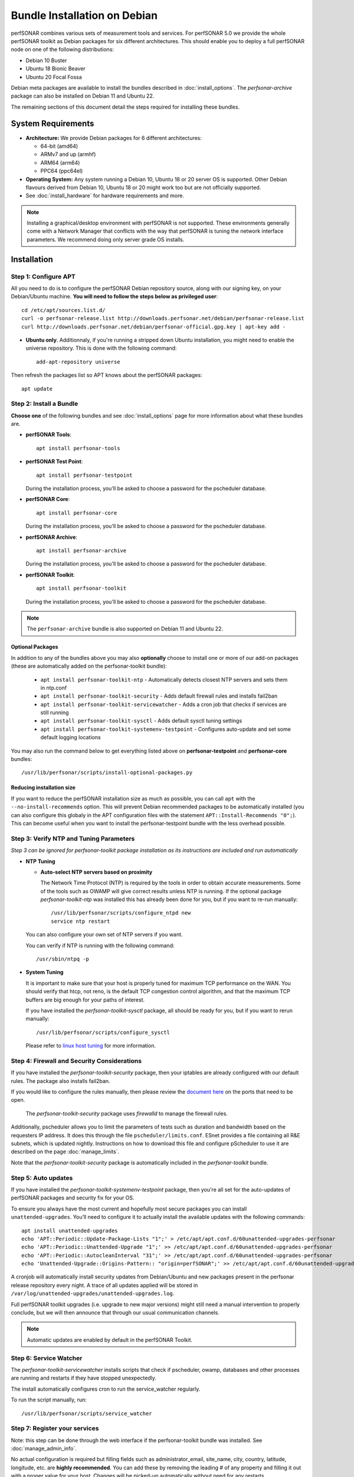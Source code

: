 ***********************************
Bundle Installation on Debian
***********************************

perfSONAR combines various sets of measurement tools and services. For perfSONAR 5.0 we provide the whole perfSONAR toolkit as Debian packages for six different architectures.  This should enable you to deploy a full perfSONAR node on one of the following distributions:

* Debian 10 Buster
* Ubuntu 18 Bionic Beaver
* Ubuntu 20 Focal Fossa

Debian meta packages are available to install the bundles described in :doc:`install_options`.  The `perfsonar-archive` package can also be installed on Debian 11 and Ubuntu 22.

The remaining sections of this document detail the steps required for installing these bundles.


System Requirements
===================

* **Architecture:** We provide Debian packages for 6 different architectures:

  * 64-bit (amd64)
  * ARMv7 and up (armhf)
  * ARM64 (arm64)
  * PPC64 (ppc64el)

* **Operating System:**  Any system running a Debian 10, Ubuntu 18 or 20 server OS is supported.  Other Debian flavours derived from Debian 10, Ubuntu 18 or 20 might work too but are not officially supported.

* See :doc:`install_hardware` for hardware requirements and more.

.. note:: Installing a graphical/desktop environment with perfSONAR is not supported.  These environments generally come with a Network Manager that conflicts with the way that perfSONAR is tuning the network interface parameters.  We recommend doing only server grade OS installs.

.. _install_debian_installation:

Installation 
============

.. _install_debian_step1:

Step 1: Configure APT
---------------------
All you need to do is to configure the perfSONAR Debian repository source, along with our signing key, on your Debian/Ubuntu machine. **You will need to follow the steps below as privileged user**::

    cd /etc/apt/sources.list.d/
    curl -o perfsonar-release.list http://downloads.perfsonar.net/debian/perfsonar-release.list
    curl http://downloads.perfsonar.net/debian/perfsonar-official.gpg.key | apt-key add -
   
* **Ubuntu only**. Additionnaly, if you're running a stripped down Ubuntu installation, you might need to enable the universe repository.  This is done with the following command::

    add-apt-repository universe

Then refresh the packages list so APT knows about the perfSONAR packages::

    apt update


.. _install_debian_step2:

Step 2: Install a Bundle 
------------------------ 
**Choose one** of the following bundles and see :doc:`install_options` page for more information about what these bundles are.

* **perfSONAR Tools**::

    apt install perfsonar-tools

* **perfSONAR Test Point**::

    apt install perfsonar-testpoint  

  During the installation process, you'll be asked to choose a password for the pscheduler database.

* **perfSONAR Core**::

    apt install perfsonar-core

  During the installation process, you'll be asked to choose a password for the pscheduler database.

* **perfSONAR Archive**::

    apt install perfsonar-archive

  During the installation process, you'll be asked to choose a password for the pscheduler database.

* **perfSONAR Toolkit**::

    apt install perfsonar-toolkit

  During the installation process, you'll be asked to choose a password for the pscheduler database.

.. note:: The ``perfsonar-archive`` bundle is also supported on Debian 11 and Ubuntu 22.

Optional Packages
++++++++++++++++++
In addition to any of the bundles above you may also **optionally** choose to install one or more of our add-on packages (these are automatically added on the perfsonar-toolkit bundle):

     * ``apt install perfsonar-toolkit-ntp`` - Automatically detects closest NTP servers and sets them in ntp.conf
     * ``apt install perfsonar-toolkit-security`` - Adds default firewall rules and installs fail2ban
     * ``apt install perfsonar-toolkit-servicewatcher`` - Adds a cron job that checks if services are still running
     * ``apt install perfsonar-toolkit-sysctl`` - Adds default sysctl tuning settings
     * ``apt install perfsonar-toolkit-systemenv-testpoint`` - Configures auto-update and set some default logging locations

You may also run the command below to get everything listed above on **perfsonar-testpoint** and **perfsonar-core** bundles::

    /usr/lib/perfsonar/scripts/install-optional-packages.py

Reducing installation size
++++++++++++++++++++++++++
If you want to reduce the perfSONAR installation size as much as possible, you can call ``apt`` with the ``--no-install-recommends`` option.  This will prevent Debian recommended packages to be automatically installed (you can also configure this globaly in the APT configuration files with the statement ``APT::Install-Recommends "0";``).  This can become useful when you want to install the perfsonar-testpoint bundle with the less overhead possible.


.. _install_debian_step3:

Step 3: Verify NTP and Tuning Parameters 
----------------------------------------- 
*Step 3 can be ignored for perfsonar-toolkit package installation as its instructions are included and run automatically*

* **NTP Tuning**

  - **Auto-select NTP servers based on proximity**
    
    The Network Time Protocol (NTP) is required by the tools in order to obtain accurate measurements. Some of the tools such as OWAMP will give correct results unless NTP is running. If the optional package `perfsonar-toolkit-ntp` was installed this has already been done for you, but if you want to re-run manually::

        /usr/lib/perfsonar/scripts/configure_ntpd new
        service ntp restart

  You can also configure your own set of NTP servers if you want.

  You can verify if NTP is running with the following command::

        /usr/sbin/ntpq -p  

* **System Tuning**
  
  It is important to make sure that your host is properly tuned for maximum TCP performance on the WAN. You should verify that htcp, not reno, is the default TCP congestion control algorithm, and that the maximum TCP buffers are big enough for your paths of interest.  

  If you have installed the `perfsonar-toolkit-sysctl` package, all should be ready for you, but if you want to rerun manually::

    /usr/lib/perfsonar/scripts/configure_sysctl

  Please refer to `linux host tuning <http://fasterdata.es.net/host-tuning/linux/>`_ for more information.


.. _install_debian_step4:

Step 4: Firewall and Security Considerations 
--------------------------------------------- 
If you have installed the `perfsonar-toolkit-security` package, then your iptables are already configured with our default rules.  The package also installs fail2ban.

If you would like to configure the rules manually, then please review the `document here <http://www.perfsonar.net/deploy/security-considerations/>`_ on the ports that need to be open.

    The `perfsonar-toolkit-security` package uses `firewalld` to manage the firewall rules.

Additionally, pscheduler allows you to limit the parameters of tests such as duration and bandwidth based on the requesters IP address. It does this through the file ``pscheduler/limits.conf``. 
ESnet provides a file containing all R&E subnets, which is updated nightly. Instructions on how to download this file and configure pScheduler to use it are described on the page :doc:`manage_limits`.

Note that the `perfsonar-toolkit-security` package is automatically included in the `perfsonar-toolkit` bundle.

.. _install_debian_step5:

Step 5: Auto updates
--------------------
If you have installed the `perfsonar-toolkit-systemenv-testpoint` package, then you're all set for the auto-updates of perfSONAR packages and security fix for your OS.

To ensure you always have the most current and hopefully most secure packages you can install ``unattended-upgrades``. You’ll need to configure it to actually install the available updates with the following commands:
::

    apt install unattended-upgrades
    echo 'APT::Periodic::Update-Package-Lists "1";' > /etc/apt/apt.conf.d/60unattended-upgrades-perfsonar
    echo 'APT::Periodic::Unattended-Upgrade "1";' >> /etc/apt/apt.conf.d/60unattended-upgrades-perfsonar
    echo 'APT::Periodic::AutocleanInterval "31";' >> /etc/apt/apt.conf.d/60unattended-upgrades-perfsonar
    echo 'Unattended-Upgrade::Origins-Pattern:: "origin=perfSONAR";' >> /etc/apt/apt.conf.d/60unattended-upgrades-perfsonar

A cronjob will automatically install security updates from Debian/Ubuntu and new packages present in the perfsonar release repository every night. A trace of all updates applied will be stored in ``/var/log/unattended-upgrades/unattended-upgrades.log``.

Full perfSONAR toolkit upgrades (i.e. upgrade to new major versions) might still need a manual intervention to properly conclude, but we will then announce that through our usual communication channels.

.. note:: Automatic updates are enabled by default in the perfSONAR Toolkit.

.. _install_debian_step6:

Step 6: Service Watcher
------------------------
The `perfsonar-toolkit-servicewatcher` installs scripts that check if pscheduler, owamp, databases and other processes are running and restarts if they have stopped unexpectedly. 

The install automatically configures cron to run the service_watcher regularly.

To run the script manually, run::

  /usr/lib/perfsonar/scripts/service_watcher

.. _install_debian_step7:

Step 7: Register your services 
------------------------------- 
Note: this step can be done through the web interface if the perfsonar-toolkit bundle was installed. See :doc:`manage_admin_info`.

No actual configuration is required but filling fields such as administrator_email, site_name, city, country, latitude, longitude, etc. are **highly recommended**. You can add these by removing the leading `#` of any property and filling it out with a proper value for your host. Changes will be picked-up automatically without need for any restarts.

.. _install_debian_step8:

Step 8: Starting your services 
------------------------------- 
You can start all the services by rebooting the host since all are configured to run by default. In order to check services status issue the following commands::
    
    service pscheduler-scheduler status
    service pscheduler-runner status
    service pscheduler-archiver status
    service pscheduler-ticker status
    service owamp-server status
    service perfsonar-lsregistrationdaemon status

If they are not running you may start them with appropriate service commands as a root user. For example::

    service pscheduler-scheduler start
    service pscheduler-runner start
    service pscheduler-archiver start
    service pscheduler-ticker start
    service owamp-server start
    service perfsonar-lsregistrationdaemon start

Note that you may have to wait a few hours for NTP to synchronize your clock before (re)starting owamp-server.

Configuration
=============

Configuring perfSONAR through the web interface
------------------------------------------------
After installing the perfsonar-toolkit bundle, you can refer to the general perfSONAR configuration from :doc:`install_config_first_time`.

Upgrading from 4.4.x
====================
If you had installed a perfSONAR 4.4.x bundle and you now want to upgrade to perfSONAR 5.0, you'll have to follow the instructions here below.  This will only work for Debian and Ubuntu versions supported on both releases, i.e. Debian 10 and Ubuntu 18.

Upgrade the perfSONAR installation
----------------------------------
If you have auto-update enabled and already using the ``perfsonar-release.list`` APT source file (as was instructed when installing 4.4), you should receive the 5.0 upgrade automatically. However, because of some dependency changes and repository name change, the full upgrade need to be done manually.

If you don't use the auto-update feature, to upgrade your perfsonar installation, you need to run::

   apt update
   apt upgrade

The measurements and the measurement archives that you already have defined in your 4.4.x installation will be migrated to the 5.0 toolkit automatically.

.. note:: You might see ``apt`` issuing a warning about conflicting distribution with a message like ``W: Conflicting distribution: http://downloads.perfsonar.net/debian perfsonar-release InRelease (expected perfsonar-4.4 but got perfsonar-5.0)``  This is expected and can be ignored because you indeed are upgrading from 4.4 to 5.0.

Upgrade to another bundle
-------------------------
If you want to move from the `perfsonar-testpoint` bundle to another bundle that we provide for Debian, you can do so by following the instructions above from :ref:`install_debian_step2`.

Upgrade from Ubuntu 18 to Ubuntu 20 
-----------------------------------
If you have a perfSONAR host running Ubuntu 18 and you want to upgrade it to 20, we recommend you to follow the following steps:

* Upgrade Ubuntu 18 to Ubuntu 20 (following official instructions, here are `Focal Upgrades notes <https://help.ubuntu.com/community/FocalUpgrades>`_)
* Reboot your system unless already done in previous step.
* Run apt-get update; apt-get dist-upgrade to get the latest version of perfSONAR.
* Reboot your system one last time.

Alternatively, do a fresh installation of perfSONAR on Ubuntu 20.

